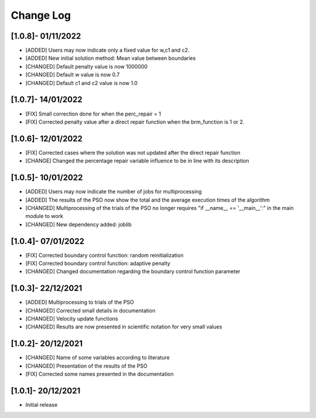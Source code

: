 Change Log
=============

[1.0.8]- 01/11/2022
-------------------

- [ADDED] Users may now indicate only a fixed value for w,c1 and c2.
- [ADDED] New initial solution method: Mean value between boundaries
- [CHANGED] Default penalty value is now 1000000
- [CHANGED] Default w value is now 0.7
- [CHANGED] Default c1 and c2 value is now 1.0

[1.0.7]- 14/01/2022
-------------------

- [FIX] Small correction done for when the perc_repair = 1
- [FIX] Corrected penalty value after a direct repair function when the brm_function is 1 or 2.

[1.0.6]- 12/01/2022
-------------------

- [FIX] Corrected cases where the solution was not updated after the direct repair function
- [CHANGE] Changed the percentage repair variable influence to be in line with its description

[1.0.5]- 10/01/2022
-------------------

- [ADDED] Users may now indicate the number of jobs for multiprocessing
- [ADDED] The results of the PSO now show the total and the average execution times of the algorithm
- [CHANGED] Multiprocessing of the trials of the PSO no longer requires "if __name__ == '__main__':" in the main module to work
- [CHANGED] New dependency added: joblib

[1.0.4]- 07/01/2022
-------------------

- [FIX] Corrected boundary control function: random reinitialization
- [FIX] Corrected boundary control function: adaptive penalty
- [CHANGED] Changed documentation regarding the boundary control function parameter

[1.0.3]- 22/12/2021
-------------------

- [ADDED] Multiprocessing to trials of the PSO
- [CHANGED] Corrected small details in documentation
- [CHANGED] Velocity update functions
- [CHANGED] Results are now presented in scientific notation for very small values

[1.0.2]- 20/12/2021
-------------------

- [CHANGED] Name of some variables according to literature
- [CHANGED] Presentation of the results of the PSO
- [FIX] Corrected some names presented in the documentation
 
[1.0.1]- 20/12/2021
-------------------

- Initial release